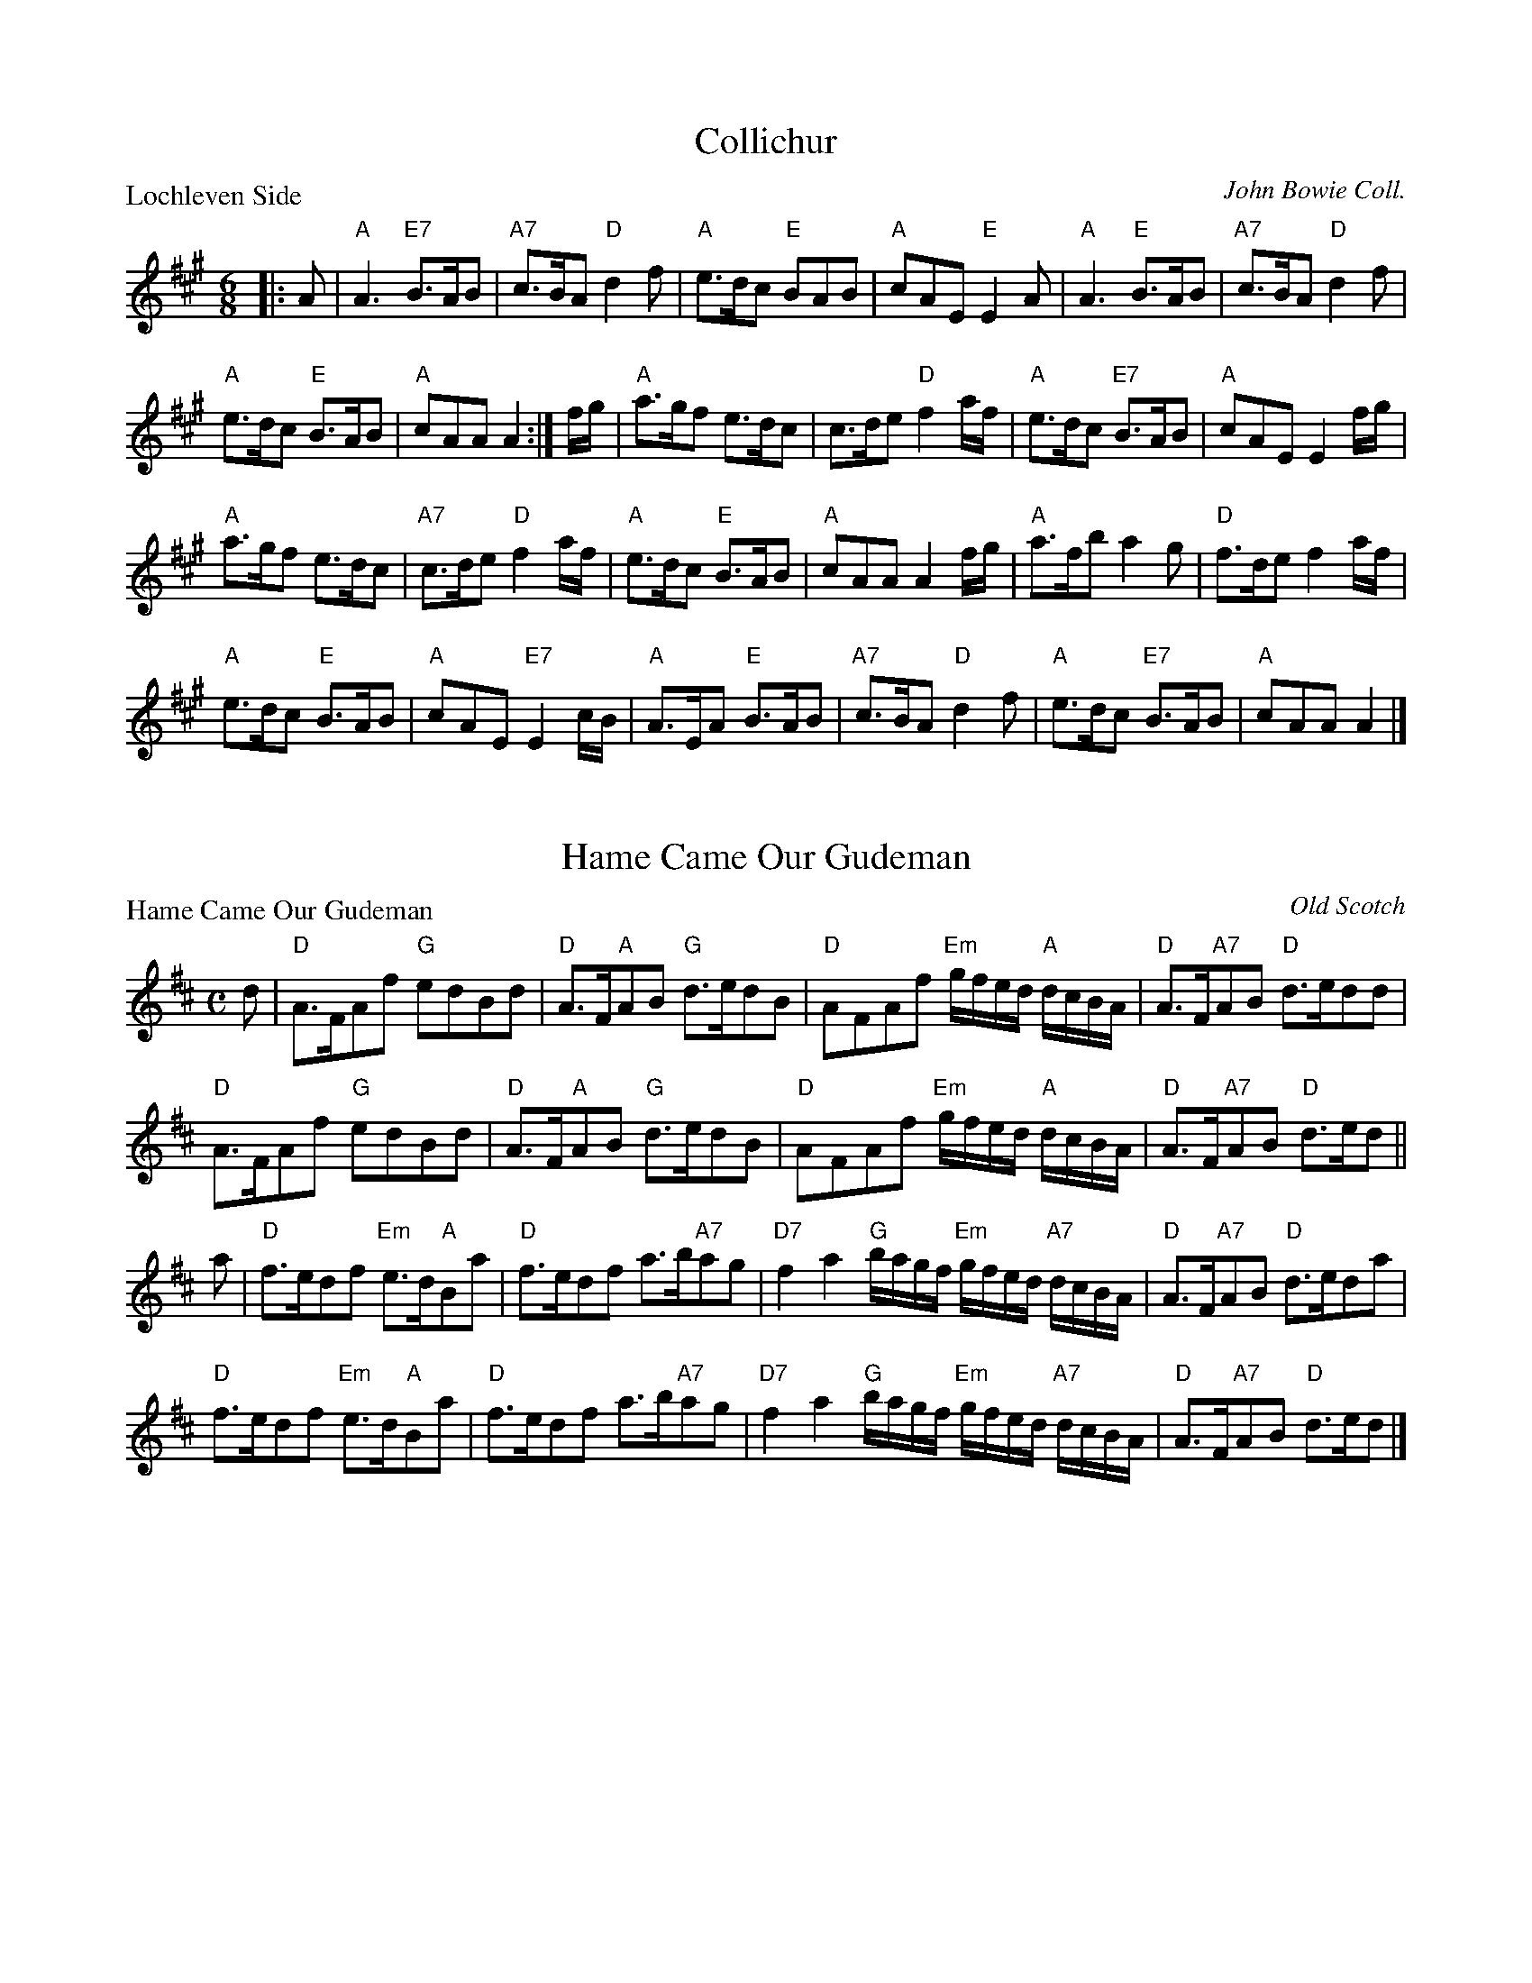 X:3001
T:Collichur
P:Lochleven Side
C:John Bowie Coll.
R:Jig (8x32)
B:RSCDS 30-1
Z:Anselm Lingnau <anselm@strathspey.org>
M:6/8
L:1/8
K:A
|:A|"A"A3 "E7"B>AB|"A7"c>BA "D"d2 f|"A"e>dc "E"BAB|"A"cAE "E"E2A|\
    "A"A3 "E"B>AB|"A7"c>BA "D"d2 f|
                                    "A"e>dc "E"B>AB|"A"cAA A2:|\
f/g/|"A"a>gf e>dc|c>de "D"f2 a/f/|"A"e>dc "E7"B>AB|"A"cAE E2 f/g/|
    "A"a>gf e>dc|"A7"c>de "D"f2 a/f/|"A"e>dc "E"B>AB|"A"cAA A2 f/g/|\
    "A"a>fb a2 g|"D"f>de f2 a/f/|
                                 "A"e>dc "E"B>AB|"A"cAE "E7"E2 c/B/|\
    "A"A>EA "E"B>AB|"A7"c>BA "D"d2f|"A"e>dc "E7"B>AB|"A"cAA A2|]

X:3002
T:Hame Came Our Gudeman
P:Hame Came Our Gudeman
C:Old Scotch
R:Strathspey (8x32)
B:RSCDS 30-2
Z:Anselm Lingnau <anselm@strathspey.org>
M:C
L:1/8
K:D
d|"D"A>FAf "G"edBd|"D"A>F"A"AB "G"d>edB|\
  "D"AFAf "Em"g/f/e/d/ "A"d/c/B/A/|"D"A>F"A7"AB "D"d>edd|
  "D"A>FAf "G"edBd|"D"A>F"A"AB "G"d>edB|\
  "D"AFAf "Em"g/f/e/d/ "A"d/c/B/A/|"D"A>F"A7"AB "D"d>ed||
a|"D"f>edf "Em"e>d"A"Ba|"D"f>edf a>b"A7"ag|\
  "D7"f2a2 "G"b/a/g/f/ "Em"g/f/e/d/ "A7"d/c/B/A/|"D"A>F"A7"AB "D"d>eda|
  "D"f>edf "Em"e>d"A"Ba|"D"f>edf a>b"A7"ag|\
  "D7"f2a2 "G"b/a/g/f/ "Em"g/f/e/d/ "A7"d/c/B/A/|"D"A>F"A7"AB "D"d>ed|]

X:3003
T:The Highland Lass
P:The Fairy Hillock
C:Pipe Tune
R:Reel (8x32)
B:RSCDS 30-3
Z:Anselm Lingnau <anselm@strathspey.org>
M:C
L:1/8
K:Am
ed|"Am"c2A2 ABcB|ABce a2e2|"G"B2G2 GABA|GABc d2 "E7"ed|
   "Am"c2A2 ABcB|ABce a2e2|"G"B2G2 "E7"eaed|"Am"c2A2 A2 z||
B|"Am"Aa^ga Aaga|Aa^ga e2 "D7"dc|"G"Bgdg Bgdg|BGBc d2 "E7"cB|
  "Am"Aa^ga Aaga|Aa^ga e2 "D7"dc|"G"Bgdg "E7"eaed|"Am"c2A2A2|]

X:3004
T:The Bawk
P:The Squirrel
C:Jas. Fraser. Lowe's Coll.
R:Jig (8x32)
B:RSCDS 30-4
Z:Anselm Lingnau <anselm@strathspey.org>
M:6/8
L:1/8
K:A
|:g|"A"a3 A2B|ced cBA|"F#m"a2 "A"A2B|"Bm"FBA "E"GFE|\
    "A"a3 A2B|ced "A7"cBA|
                         "Bm"FGA "E7"Bcd|"A"cAA A2:|\
e|"A"cAc ece|"D"fga "A"ecA|cAc ecA|"E"GAB Bcd|
  "A"cAc "A7"ece|"D"fga "A"ecA|"Bm"FGA "E7"Bcd|"A"cAA A2 e|\
  "A"cAc ece|"D"fga "A"ecA|
                           cAc ecA|"E"GAB Bcd|\
  "A"cAc "A7"ecA|"D"def "B7"fga|"E"gbg "E7"efg|"A"aec A2|]

X:3005
T:A Man's A Man For A' That
P:A Man's A Man For A' That
C:Scotch
R:Strathspey (8x32)
B:RSCDS 30-5
Z:Anselm Lingnau <anselm@strathspey.org>
M:C
L:1/8
K:D
A/B/|"D"d>edA "G"B>d"A7"eg|"D"fedA "G"B2 "Em"B"A7"f/e/|\
  "D"d>edA "G"Bd"A7"e>g|"D"f>e"G"dB "A"A2 "A7"A A/B/|
  "D"d>edA "G"B>d"A7"eg|"D"fedA "G"B2 "Em"B"A7"f/e/|\
  "D"d>edA "G"Bd"A7"e>g|"D"f>e"G"dB "A"A2 A||
g|"D"f>gaf "A7"g>f e>g|"D7"f>gad "G"B2 Bg|\
  "D"f>g "D7"af/a/ "G"be"A"e>f|"Bm"d>e "G"e/d/c/B/ "D"A2 A g|
  "D"f>gaf "A7"g>f e>g|"D7"f>gad "G"B2 Bg|\
  "D"f>g "D7"af/a/ "G"be"A"e>f|"Bm"d>e "G"e/d/c/B/ "D"A2 A|]

X:3006
T:The Guidman of Balangigh
P:The Guidman of Balangigh
C:Trad. (Playford), adapted by Muriel A. Johnstone
R:Jig (8x32)
B:RSCDS 30-6
Z:Anselm Lingnau <anselm@strathspey.org>
M:6/8
L:1/8
K:F
F|"F"A2 c f2 g|"C"e>dc "F"[f2A2] e|"Bb"d>c"F"A cAF|"Gm"[GD]AG "C9"[d2B2E2]f|
  "F"F>GA f2 g|"C"e>dc "Dm"[f2F2]e|"Bb"[dF]cA "F"[cF]>A"A7"[GE]|\
                 "Dm"[A3F3] [d2A2F2]||
f|"F"f>ga g2 f|"C"edc "Dm"f2 "Bb"d|"F"cfc "Dm"AGF|"Gm"[G3D3] "C7"[B2E2]c|
  "Dm"f>ga "C"gec|"Bb"f2 e "F"dcA|"Am"c>AG "Bb"F>G"Bbm"F|"F"A3 [f2c2A2F2]|]

X:3007
T:The Cadies Lady
P:Duke of Kent
C:A. Ogilvie Grey Album
R:Reel (8x32)
B:RSCDS 30-7
Z:Anselm Lingnau <anselm@strathspey.org>
M:C
L:1/8
K:C
"C"C2EC cCEC|"Dm"FEDF "G"FDdD|"C"EDCD EF"C#o"GE|"Dm"FD"G"GE "C"C2C2|
"C"C2EC cCEC|"Dm"FEDF "G"FDdD|"C"EDCD EF"C#o"GE|"Dm"FD"G"GE "C"C2C2||
"C"e2dc e2dc|"Dm"dcBc "G7"defd|"C"e2dc "F"Ac"C"Gc|"G7"edcB "C"c2c2|
"C"e2dc e2dc|"Dm"dcBc "G7"defd|"C"ec"G"dB "Am"cA"G"BG|"F"AF"C"GE "Dm"FE"G"DE|]

X:3008
T:Short and Sweet
P:Miss Williams Fancy
C:William Campbell's 23rd Book
R:Jig (8x32)
B:RSCDS 30-8
Z:Anselm Lingnau <anselm@strathspey.org>
M:6/8
L:1/8
K:F
|:"F"cAF FGF|"Bb"f3 d3|"F"cAF "Dm"FG"G7"F|"C"EGG "C7"G2 A|
  "F"cAF "F7"FGF|"Bb"[f3B3F3] [d3B3F3]|"F"c>dc "C7"BAG|"F"AF"Bb"F "F"F3:|
|:"F"c3 cfa|"Bb"B3 Bdf|"F"A3 "D7"ABc|"Gm"BGG "C7"G2 A|
  "F"F3 "F7"FAc|"Bb"def "G7"fed|"F"c>dc "C7"BAG|"F"AF"Bb"F "F"F3:|
